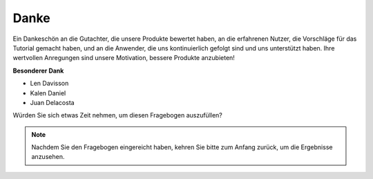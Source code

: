 Danke
====================

Ein Dankeschön an die Gutachter, die unsere Produkte bewertet haben, an die erfahrenen Nutzer, die Vorschläge für das Tutorial gemacht haben, und an die Anwender, die uns kontinuierlich gefolgt sind und uns unterstützt haben.
Ihre wertvollen Anregungen sind unsere Motivation, bessere Produkte anzubieten!

**Besonderer Dank**

* Len Davisson
* Kalen Daniel
* Juan Delacosta
  
    
Würden Sie sich etwas Zeit nehmen, um diesen Fragebogen auszufüllen?

.. raw:: html
    
    <iframe src="https://docs.google.com/forms/d/e/1FAIpQLSf-AZ1nPakmt9MBxZWVaQDlTZ9V5CL8zq-tTQOno60y9mqgpw/viewform?embedded=true" width="640" height="2127" frameborder="0" marginheight="0" marginwidth="0">Wird geladen…</iframe>

.. note:: 

    Nachdem Sie den Fragebogen eingereicht haben, kehren Sie bitte zum Anfang zurück, um die Ergebnisse anzusehen.

